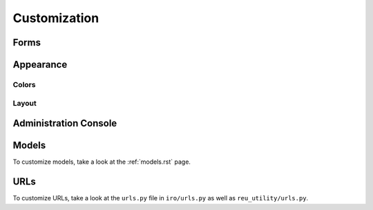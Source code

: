 Customization
=============

.. _customize-forms:
Forms
-----

.. _customize-appearance:
Appearance
----------

.. _customize-color:
Colors
++++++

.. _customize-layout:
Layout
++++++

.. _customize-admin:
Administration Console
----------------------

.. _customize-model:
Models
------

To customize models, take a look at the :ref:`models.rst` page.

.. _customize-url:
URLs
----

To customize URLs, take a look at the ``urls.py`` file in ``iro/urls.py`` as well as ``reu_utility/urls.py``.



